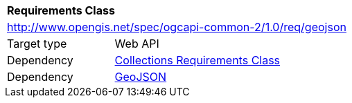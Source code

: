 [[rc_geojson]]
[cols="1,4",width="90%"]
|===
2+|*Requirements Class*
2+|http://www.opengis.net/spec/ogcapi-common-2/1.0/req/geojson
|Target type |Web API
|Dependency |<<rc_collections,Collections Requirements Class>>
|Dependency |<<rfc7946,GeoJSON>>
|===
